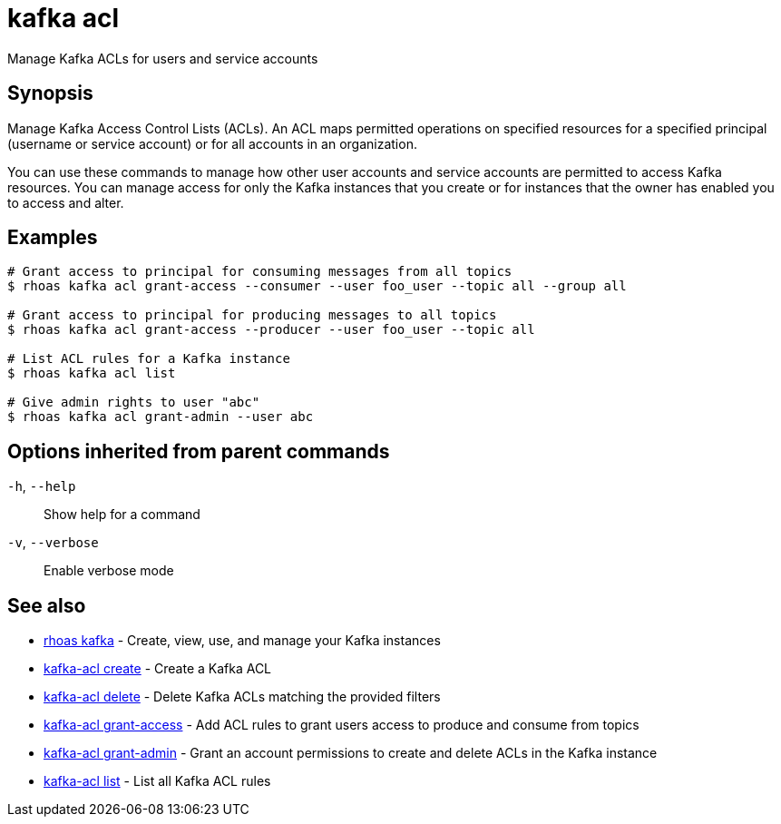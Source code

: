 ifdef::env-github,env-browser[:context: cmd]
[id='ref-kafka-acl_{context}']
= kafka acl

[role="_abstract"]
Manage Kafka ACLs for users and service accounts

[discrete]
== Synopsis

Manage Kafka Access Control Lists (ACLs). An ACL maps permitted operations on specified resources for a specified principal (username or service account) or for all accounts in an organization.

You can use these commands to manage how other user accounts and service accounts are permitted to access Kafka resources. You can manage access for only the Kafka instances that you create or for instances that the owner has enabled you to access and alter.


[discrete]
== Examples

....
# Grant access to principal for consuming messages from all topics
$ rhoas kafka acl grant-access --consumer --user foo_user --topic all --group all

# Grant access to principal for producing messages to all topics
$ rhoas kafka acl grant-access --producer --user foo_user --topic all

# List ACL rules for a Kafka instance
$ rhoas kafka acl list

# Give admin rights to user "abc"
$ rhoas kafka acl grant-admin --user abc

....

[discrete]
== Options inherited from parent commands

  `-h`, `--help`::      Show help for a command
  `-v`, `--verbose`::   Enable verbose mode

[discrete]
== See also


 
* link:{path}#ref-rhoas-kafka_{context}[rhoas kafka]	 - Create, view, use, and manage your Kafka instances

 
* link:{path}#ref-kafka-acl-create_{context}[kafka-acl create]	 - Create a Kafka ACL

 
* link:{path}#ref-kafka-acl-delete_{context}[kafka-acl delete]	 - Delete Kafka ACLs matching the provided filters

 
* link:{path}#ref-kafka-acl-grant-access_{context}[kafka-acl grant-access]	 - Add ACL rules to grant users access to produce and consume from topics

 
* link:{path}#ref-kafka-acl-grant-admin_{context}[kafka-acl grant-admin]	 - Grant an account permissions to create and delete ACLs in the Kafka instance

 
* link:{path}#ref-kafka-acl-list_{context}[kafka-acl list]	 - List all Kafka ACL rules

